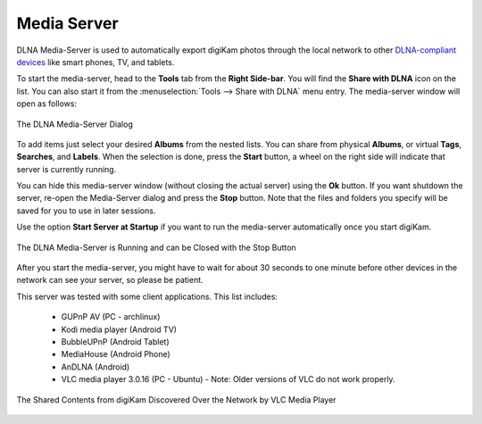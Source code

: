 .. meta::
   :description: The digiKam Tool to Share With DLNA
   :keywords: digiKam, documentation, user manual, photo management, open source, free, learn, easy, DLNA, UPNP, share

.. metadata-placeholder

   :authors: - digiKam Team

   :license: see Credits and License page for details (https://docs.digikam.org/en/credits_license.html)

.. _media_server:

Media Server
============

.. contents::

DLNA Media-Server is used to automatically export digiKam photos through the local network to other `DLNA-compliant devices <https://en.wikipedia.org/wiki/Digital_Living_Network_Alliance>`_ like smart phones, TV, and tablets.

To start the media-server, head to the **Tools** tab from the **Right Side-bar**. You will find the **Share with DLNA** icon on the list. You can also start it from the :menuselection:`Tools --> Share with DLNA` menu entry. The media-server window will open as follows: 

.. figure:: images/dlna_media_server.webp
    :alt:
    :align: center

    The DLNA Media-Server Dialog

To add items just select your desired **Albums** from the nested lists. You can share from physical **Albums**, or virtual **Tags**, **Searches**, and **Labels**. When the selection is done, press the **Start** button, a wheel on the right side will indicate that server is currently running.

You can hide this media-server window (without closing the actual server) using the **Ok** button. If you want shutdown the server, re-open the Media-Server dialog and press the **Stop** button. Note that the files and folders you specify will be saved for you to use in later sessions.

Use the option **Start Server at Startup** if you want to run the media-server automatically once you start digiKam.

.. figure:: images/dlna_server_running.webp
    :alt:
    :align: center

    The DLNA Media-Server is Running and can be Closed with the Stop Button

After you start the media-server, you might have to wait for about 30 seconds to one minute before other devices in the network can see your server, so please be patient.

This server was tested with some client applications. This list includes:

    - GUPnP AV (PC - archlinux)

    - Kodi media player (Android TV)

    - BubbleUPnP (Android Tablet)

    - MediaHouse (Android Phone)

    - AnDLNA (Android)

    - VLC media player 3.0.16 (PC - Ubuntu) - Note: Older versions of VLC do not work properly.

.. figure:: images/dlna_contents_vlc.webp
    :alt:
    :align: center

    The Shared Contents from digiKam Discovered Over the Network by VLC Media Player
